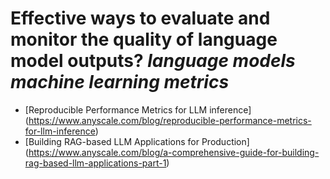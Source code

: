 * Effective ways to evaluate and monitor the quality of language model outputs? [[language models]] [[machine learning metrics]]
- [Reproducible Performance Metrics for LLM inference](https://www.anyscale.com/blog/reproducible-performance-metrics-for-llm-inference)
- [Building RAG-based LLM Applications for Production](https://www.anyscale.com/blog/a-comprehensive-guide-for-building-rag-based-llm-applications-part-1)